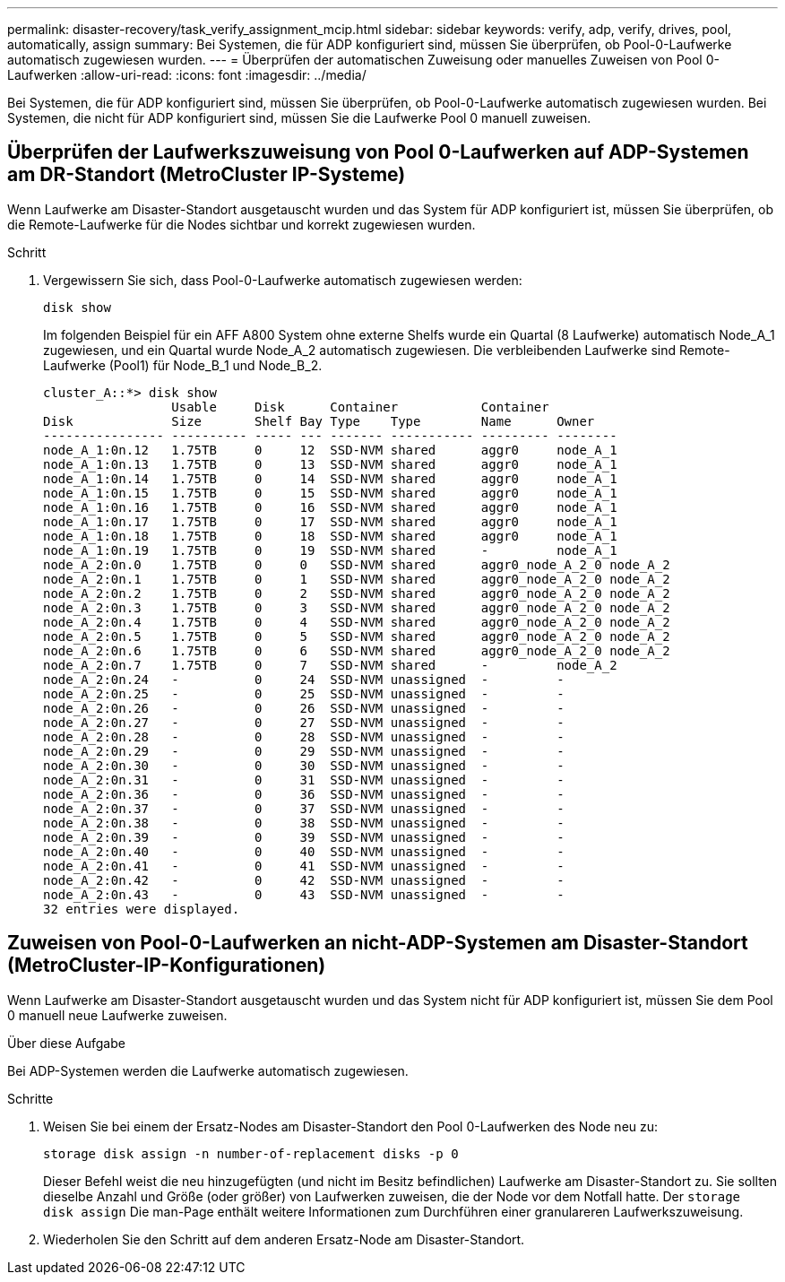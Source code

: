 ---
permalink: disaster-recovery/task_verify_assignment_mcip.html 
sidebar: sidebar 
keywords: verify, adp, verify, drives, pool, automatically, assign 
summary: Bei Systemen, die für ADP konfiguriert sind, müssen Sie überprüfen, ob Pool-0-Laufwerke automatisch zugewiesen wurden. 
---
= Überprüfen der automatischen Zuweisung oder manuelles Zuweisen von Pool 0-Laufwerken
:allow-uri-read: 
:icons: font
:imagesdir: ../media/


[role="lead"]
Bei Systemen, die für ADP konfiguriert sind, müssen Sie überprüfen, ob Pool-0-Laufwerke automatisch zugewiesen wurden. Bei Systemen, die nicht für ADP konfiguriert sind, müssen Sie die Laufwerke Pool 0 manuell zuweisen.



== Überprüfen der Laufwerkszuweisung von Pool 0-Laufwerken auf ADP-Systemen am DR-Standort (MetroCluster IP-Systeme)

Wenn Laufwerke am Disaster-Standort ausgetauscht wurden und das System für ADP konfiguriert ist, müssen Sie überprüfen, ob die Remote-Laufwerke für die Nodes sichtbar und korrekt zugewiesen wurden.

.Schritt
. Vergewissern Sie sich, dass Pool-0-Laufwerke automatisch zugewiesen werden:
+
`disk show`

+
Im folgenden Beispiel für ein AFF A800 System ohne externe Shelfs wurde ein Quartal (8 Laufwerke) automatisch Node_A_1 zugewiesen, und ein Quartal wurde Node_A_2 automatisch zugewiesen. Die verbleibenden Laufwerke sind Remote-Laufwerke (Pool1) für Node_B_1 und Node_B_2.

+
[listing]
----
cluster_A::*> disk show
                 Usable     Disk      Container           Container
Disk             Size       Shelf Bay Type    Type        Name      Owner
---------------- ---------- ----- --- ------- ----------- --------- --------
node_A_1:0n.12   1.75TB     0     12  SSD-NVM shared      aggr0     node_A_1
node_A_1:0n.13   1.75TB     0     13  SSD-NVM shared      aggr0     node_A_1
node_A_1:0n.14   1.75TB     0     14  SSD-NVM shared      aggr0     node_A_1
node_A_1:0n.15   1.75TB     0     15  SSD-NVM shared      aggr0     node_A_1
node_A_1:0n.16   1.75TB     0     16  SSD-NVM shared      aggr0     node_A_1
node_A_1:0n.17   1.75TB     0     17  SSD-NVM shared      aggr0     node_A_1
node_A_1:0n.18   1.75TB     0     18  SSD-NVM shared      aggr0     node_A_1
node_A_1:0n.19   1.75TB     0     19  SSD-NVM shared      -         node_A_1
node_A_2:0n.0    1.75TB     0     0   SSD-NVM shared      aggr0_node_A_2_0 node_A_2
node_A_2:0n.1    1.75TB     0     1   SSD-NVM shared      aggr0_node_A_2_0 node_A_2
node_A_2:0n.2    1.75TB     0     2   SSD-NVM shared      aggr0_node_A_2_0 node_A_2
node_A_2:0n.3    1.75TB     0     3   SSD-NVM shared      aggr0_node_A_2_0 node_A_2
node_A_2:0n.4    1.75TB     0     4   SSD-NVM shared      aggr0_node_A_2_0 node_A_2
node_A_2:0n.5    1.75TB     0     5   SSD-NVM shared      aggr0_node_A_2_0 node_A_2
node_A_2:0n.6    1.75TB     0     6   SSD-NVM shared      aggr0_node_A_2_0 node_A_2
node_A_2:0n.7    1.75TB     0     7   SSD-NVM shared      -         node_A_2
node_A_2:0n.24   -          0     24  SSD-NVM unassigned  -         -
node_A_2:0n.25   -          0     25  SSD-NVM unassigned  -         -
node_A_2:0n.26   -          0     26  SSD-NVM unassigned  -         -
node_A_2:0n.27   -          0     27  SSD-NVM unassigned  -         -
node_A_2:0n.28   -          0     28  SSD-NVM unassigned  -         -
node_A_2:0n.29   -          0     29  SSD-NVM unassigned  -         -
node_A_2:0n.30   -          0     30  SSD-NVM unassigned  -         -
node_A_2:0n.31   -          0     31  SSD-NVM unassigned  -         -
node_A_2:0n.36   -          0     36  SSD-NVM unassigned  -         -
node_A_2:0n.37   -          0     37  SSD-NVM unassigned  -         -
node_A_2:0n.38   -          0     38  SSD-NVM unassigned  -         -
node_A_2:0n.39   -          0     39  SSD-NVM unassigned  -         -
node_A_2:0n.40   -          0     40  SSD-NVM unassigned  -         -
node_A_2:0n.41   -          0     41  SSD-NVM unassigned  -         -
node_A_2:0n.42   -          0     42  SSD-NVM unassigned  -         -
node_A_2:0n.43   -          0     43  SSD-NVM unassigned  -         -
32 entries were displayed.
----




== Zuweisen von Pool-0-Laufwerken an nicht-ADP-Systemen am Disaster-Standort (MetroCluster-IP-Konfigurationen)

Wenn Laufwerke am Disaster-Standort ausgetauscht wurden und das System nicht für ADP konfiguriert ist, müssen Sie dem Pool 0 manuell neue Laufwerke zuweisen.

.Über diese Aufgabe
Bei ADP-Systemen werden die Laufwerke automatisch zugewiesen.

.Schritte
. Weisen Sie bei einem der Ersatz-Nodes am Disaster-Standort den Pool 0-Laufwerken des Node neu zu:
+
`storage disk assign -n number-of-replacement disks -p 0`

+
Dieser Befehl weist die neu hinzugefügten (und nicht im Besitz befindlichen) Laufwerke am Disaster-Standort zu. Sie sollten dieselbe Anzahl und Größe (oder größer) von Laufwerken zuweisen, die der Node vor dem Notfall hatte. Der `storage disk assign` Die man-Page enthält weitere Informationen zum Durchführen einer granulareren Laufwerkszuweisung.

. Wiederholen Sie den Schritt auf dem anderen Ersatz-Node am Disaster-Standort.

